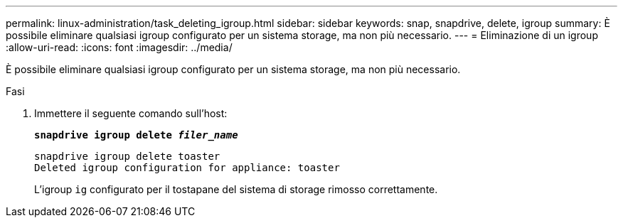 ---
permalink: linux-administration/task_deleting_igroup.html 
sidebar: sidebar 
keywords: snap, snapdrive, delete, igroup 
summary: È possibile eliminare qualsiasi igroup configurato per un sistema storage, ma non più necessario. 
---
= Eliminazione di un igroup
:allow-uri-read: 
:icons: font
:imagesdir: ../media/


[role="lead"]
È possibile eliminare qualsiasi igroup configurato per un sistema storage, ma non più necessario.

.Fasi
. Immettere il seguente comando sull'host:
+
`*snapdrive igroup delete _filer_name_*`

+
[listing]
----
snapdrive igroup delete toaster
Deleted igroup configuration for appliance: toaster
----
+
L'igroup `ig` configurato per il tostapane del sistema di storage rimosso correttamente.



